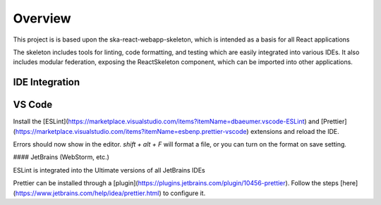 Overview
~~~~~~~~

This project is is based upon the ska-react-webapp-skeleton, which is intended as a basis for all React applications

The skeleton includes tools for linting, code formatting, and testing which are easily integrated into various IDEs.
It also includes modular federation, exposing the ReactSkeleton component, which can be imported into other applications.

IDE Integration
===============

VS Code
=======

Install the [ESLint](https://marketplace.visualstudio.com/items?itemName=dbaeumer.vscode-ESLint) and [Prettier](https://marketplace.visualstudio.com/items?itemName=esbenp.prettier-vscode) extensions and reload the IDE.

Errors should now show in the editor. `shift + alt + F` will format a file, or you can turn on the format on save setting.

#### JetBrains (WebStorm, etc.)

ESLint is integrated into the Ultimate versions of all JetBrains IDEs

Prettier can be installed through a [plugin](https://plugins.jetbrains.com/plugin/10456-prettier). Follow the steps [here](https://www.jetbrains.com/help/idea/prettier.html) to configure it.
